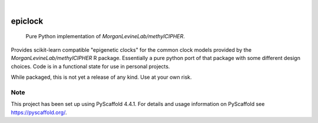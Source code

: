 .. image:: https://img.shields.io/badge/-PyScaffold-005CA0?logo=pyscaffold
    :alt: Project generated with PyScaffold
    :target: https://pyscaffold.org/

|

========
epiclock
========


    Pure Python implementation of `MorganLevineLab/methylCIPHER`.


Provides scikit-learn compatible "epigenetic clocks" for the common clock models provided by the `MorganLevineLab/methylCIPHER` R package. Essentially a pure python port of that package with some different design choices. Code is in a functional state for use in personal projects.

While packaged, this is not yet a release of any kind. Use at your own risk.


.. _pyscaffold-notes:

Note
====

This project has been set up using PyScaffold 4.4.1. For details and usage
information on PyScaffold see https://pyscaffold.org/.
